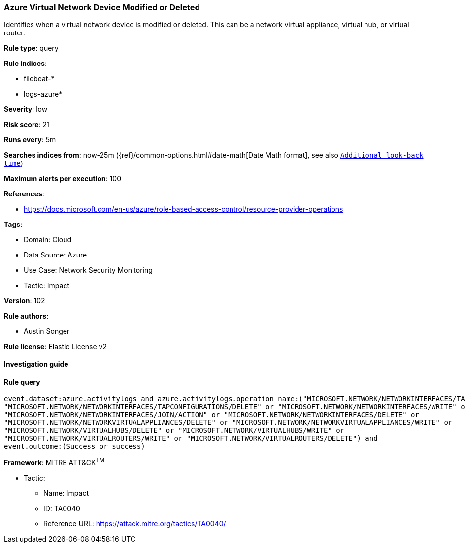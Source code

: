 [[azure-virtual-network-device-modified-or-deleted]]
=== Azure Virtual Network Device Modified or Deleted

Identifies when a virtual network device is modified or deleted. This can be a network virtual appliance, virtual hub, or virtual router.

*Rule type*: query

*Rule indices*: 

* filebeat-*
* logs-azure*

*Severity*: low

*Risk score*: 21

*Runs every*: 5m

*Searches indices from*: now-25m ({ref}/common-options.html#date-math[Date Math format], see also <<rule-schedule, `Additional look-back time`>>)

*Maximum alerts per execution*: 100

*References*: 

* https://docs.microsoft.com/en-us/azure/role-based-access-control/resource-provider-operations

*Tags*: 

* Domain: Cloud
* Data Source: Azure
* Use Case: Network Security Monitoring
* Tactic: Impact

*Version*: 102

*Rule authors*: 

* Austin Songer

*Rule license*: Elastic License v2


==== Investigation guide


[source, markdown]
----------------------------------

----------------------------------

==== Rule query


[source, js]
----------------------------------
event.dataset:azure.activitylogs and azure.activitylogs.operation_name:("MICROSOFT.NETWORK/NETWORKINTERFACES/TAPCONFIGURATIONS/WRITE" or
"MICROSOFT.NETWORK/NETWORKINTERFACES/TAPCONFIGURATIONS/DELETE" or "MICROSOFT.NETWORK/NETWORKINTERFACES/WRITE" or
"MICROSOFT.NETWORK/NETWORKINTERFACES/JOIN/ACTION" or "MICROSOFT.NETWORK/NETWORKINTERFACES/DELETE" or
"MICROSOFT.NETWORK/NETWORKVIRTUALAPPLIANCES/DELETE" or "MICROSOFT.NETWORK/NETWORKVIRTUALAPPLIANCES/WRITE" or
"MICROSOFT.NETWORK/VIRTUALHUBS/DELETE" or "MICROSOFT.NETWORK/VIRTUALHUBS/WRITE" or
"MICROSOFT.NETWORK/VIRTUALROUTERS/WRITE" or "MICROSOFT.NETWORK/VIRTUALROUTERS/DELETE") and
event.outcome:(Success or success)

----------------------------------

*Framework*: MITRE ATT&CK^TM^

* Tactic:
** Name: Impact
** ID: TA0040
** Reference URL: https://attack.mitre.org/tactics/TA0040/
